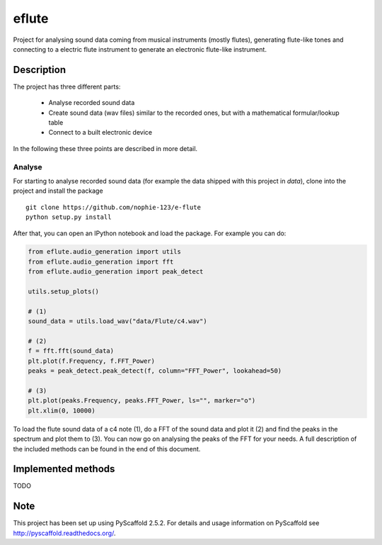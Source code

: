 ======
eflute
======


Project for analysing sound data coming from musical instruments (mostly flutes), generating flute-like tones and connecting to a electric flute instrument to generate an electronic flute-like instrument.


Description
===========

The project has three different parts:

 * Analyse recorded sound data
 * Create sound data (wav files) similar to the recorded ones, but with a mathematical formular/lookup table
 * Connect to a built electronic device

In the following these three points are described in more detail.

Analyse
-------

For starting to analyse recorded sound data (for example the data shipped with this project in `data`), clone into the project and install the package

::

    git clone https://github.com/nophie-123/e-flute
    python setup.py install

After that, you can open an IPython notebook and load the package. For example you can do:

.. code:: python

    from eflute.audio_generation import utils
    from eflute.audio_generation import fft
    from eflute.audio_generation import peak_detect

    utils.setup_plots()

    # (1)
    sound_data = utils.load_wav("data/Flute/c4.wav")

    # (2)
    f = fft.fft(sound_data)
    plt.plot(f.Frequency, f.FFT_Power)
    peaks = peak_detect.peak_detect(f, column="FFT_Power", lookahead=50)

    # (3)
    plt.plot(peaks.Frequency, peaks.FFT_Power, ls="", marker="o")
    plt.xlim(0, 10000)

To load the flute sound data of a c4 note (1), do a FFT of the sound data and plot it (2) and find the peaks in the spectrum and plot them to (3).
You can now go on analysing the peaks of the FFT for your needs. A full description of the included methods can be found in the end of this document.

Implemented methods
===================

TODO


Note
====

This project has been set up using PyScaffold 2.5.2. For details and usage
information on PyScaffold see http://pyscaffold.readthedocs.org/.
